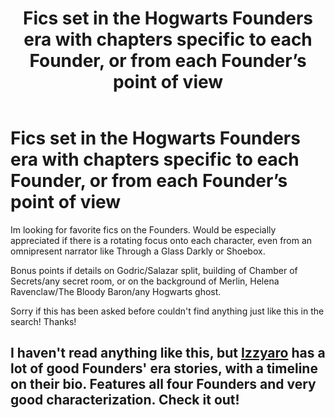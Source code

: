 #+TITLE: Fics set in the Hogwarts Founders era with chapters specific to each Founder, or from each Founder’s point of view

* Fics set in the Hogwarts Founders era with chapters specific to each Founder, or from each Founder’s point of view
:PROPERTIES:
:Author: h_erbivore
:Score: 9
:DateUnix: 1571851587.0
:DateShort: 2019-Oct-23
:FlairText: Request
:END:
Im looking for favorite fics on the Founders. Would be especially appreciated if there is a rotating focus onto each character, even from an omnipresent narrator like Through a Glass Darkly or Shoebox.

Bonus points if details on Godric/Salazar split, building of Chamber of Secrets/any secret room, or on the background of Merlin, Helena Ravenclaw/The Bloody Baron/any Hogwarts ghost.

Sorry if this has been asked before couldn't find anything just like this in the search! Thanks!


** I haven't read anything like this, but [[https://www.fanfiction.net/u/2740971/Izzyaro][Izzyaro]] has a lot of good Founders' era stories, with a timeline on their bio. Features all four Founders and very good characterization. Check it out!
:PROPERTIES:
:Author: YOB1997
:Score: 2
:DateUnix: 1571872512.0
:DateShort: 2019-Oct-24
:END:
